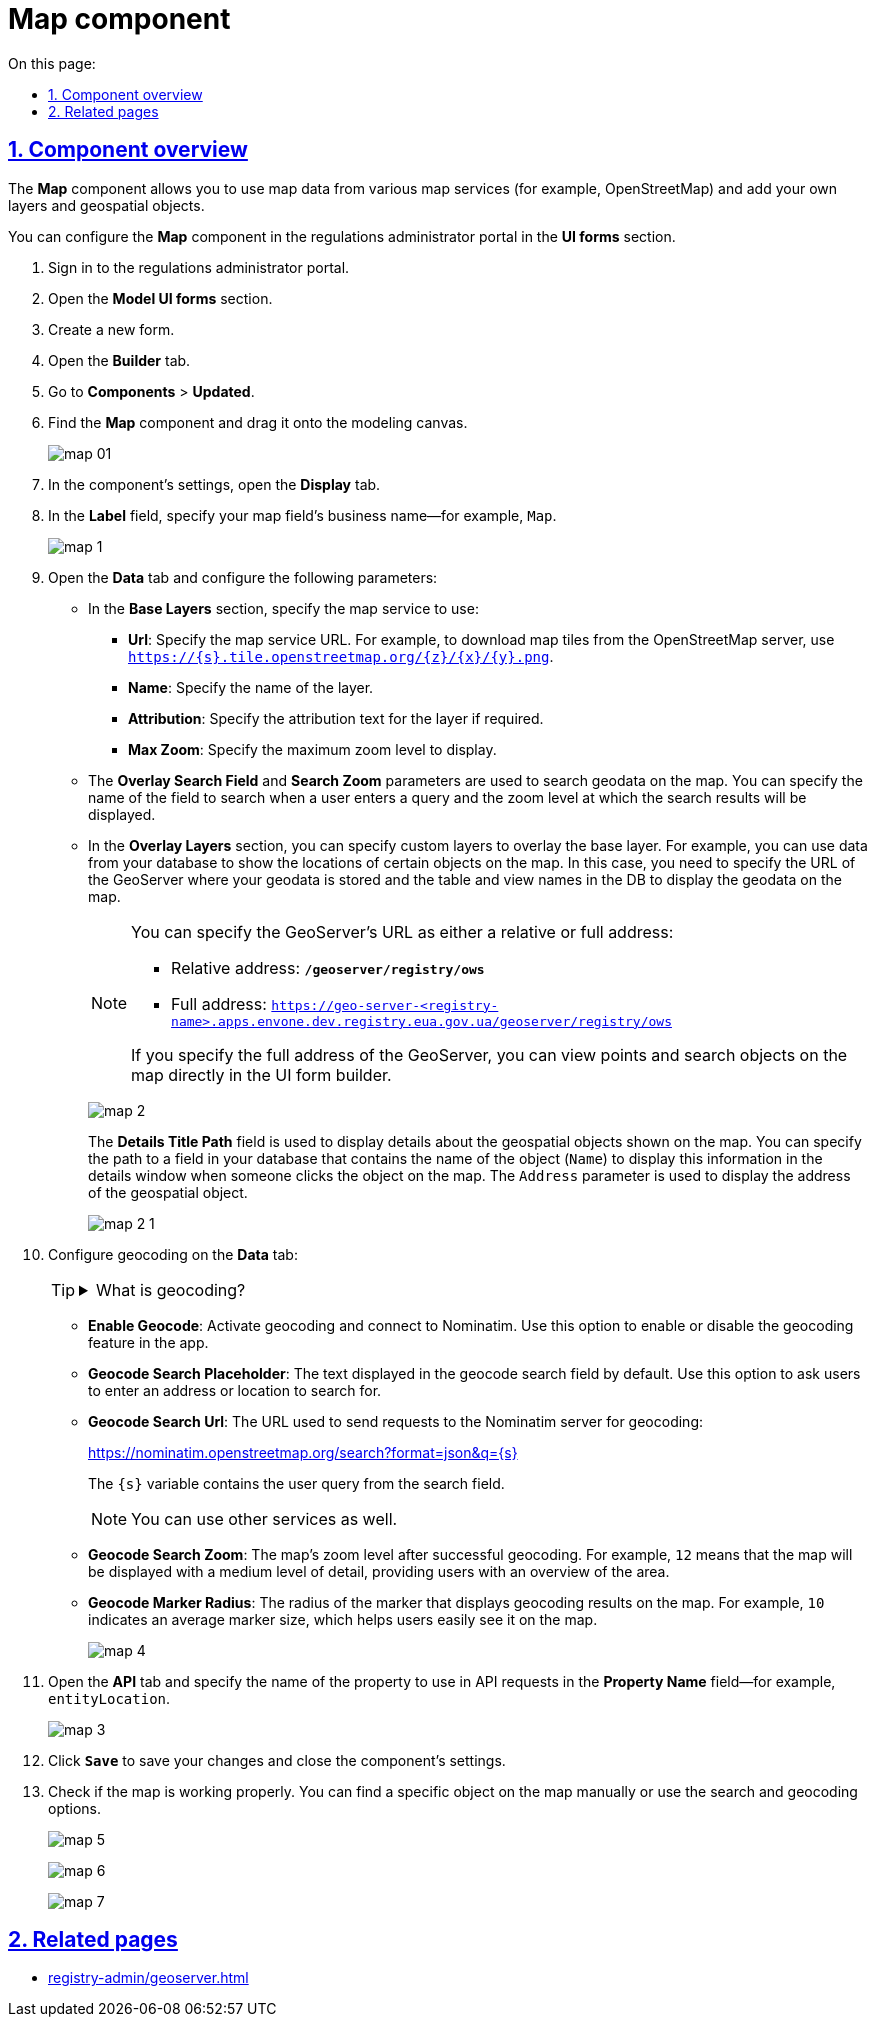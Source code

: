 :toc-title: On this page:
:toc: auto
:toclevels: 5
:experimental:
:sectnums:
:sectnumlevels: 5
:sectanchors:
:sectlinks:
:partnums:

//= Компонент Map
= Map component

//== Опис компонента
== Component overview

//Компонент *Map* (Мапа) дозволяє використовувати картографічні дані з різних картографічних сервісів, наприклад, OpenStreetMap та інших, а також додавати власні шари та дані геопросторових об'єктів.
The *Map* component allows you to use map data from various map services (for example, OpenStreetMap) and add your own layers and geospatial objects.

//Налаштувати компонент *Map* можна у [.underline]#Кабінеті адміністратора регламентів#, у розділі [.underline]#UI-форми#.
You can configure the *Map* component in the regulations administrator portal in the *UI forms* section.

//. Створіть нову форму.
. Sign in to the regulations administrator portal.
. Open the *Model UI forms* section.
. Create a new form.
//. Перейдіть на вкладку [.underline]#Конструктор#.
. Open the *Builder* tab.
//. Відкрийте [.underline]#Компоненти# > [.underline]#Оновлені#, оберіть компонент `*Map*` та перетягніть його до панелі моделювання.
. Go to *Components* > *Updated*.
. Find the *Map* component and drag it onto the modeling canvas.
+
image:bp-modeling/forms/components/map/map-01.png[]
+
//. У налаштуваннях компонента відкрийте вкладку *Display* та у полі `*Label*` вкажіть бізнес-назву поля для вашої мапи. Наприклад, `Map`.
. In the component's settings, open the *Display* tab.
. In the *Label* field, specify your map field's business name--for example, `Map`.
+
image:bp-modeling/forms/components/map/map-1.png[]
+
//. Перейдіть на вкладку *Data* та виконайте наступні налаштування:
. Open the *Data* tab and configure the following parameters:
+
//* У секції *`Base Layers`* вкажіть URL-адресу картографічного сервісу, наприклад, `OpenStreetMap`, та додаткову інформацію про цей сервіс. Зокрема, ви вказуєте назву шару (`Name`), максимальний масштаб (`Max Zoom`), на якому будуть відображені дані, а також URL-адресу для завантаження зображень плиток (`tiles`) із сервера OpenStreetMap (`https://{s}.tile.openstreetmap.org/{z}/{x}/{y}.png`).
* In the *Base Layers* section, specify the map service to use:
** *Url*: Specify the map service URL. For example, to download map tiles from the OpenStreetMap server, use `https://{s}.tile.openstreetmap.org/{z}/{x}/{y}.png`.
** *Name*: Specify the name of the layer.
** *Attribution*: Specify the attribution text for the layer if required.
** *Max Zoom*: Specify the maximum zoom level to display.
+
//* Параметри *`Overlay Search Field`* та `*Search Zoom*` використовуються для пошуку геоданих на карті. Ви можете вказати назву поля для пошуку введеного користувачем значення та масштаб, на якому будуть показані результати пошуку.
* The *Overlay Search Field* and *Search Zoom* parameters are used to search geodata on the map. You can specify the name of the field to search when a user enters a query and the zoom level at which the search results will be displayed.
+
//* У секції `*Overlay Layers*` ви можете вказати свої власні шари, які будуть накладатися на базовий шар OpenStreetMap. Наприклад, ви можете використовувати дані із власної бази даних, щоб показати місця розташування певних об'єктів на карті. У цьому випадку ви вказуєте URL-адресу GeoServer, де зберігаються ваші геодані, а також назви таблиці та представлення у БД для відображення геоданих на карті.
* In the *Overlay Layers* section, you can specify custom layers to overlay the base layer. For example, you can use data from your database to show the locations of certain objects on the map. In this case, you need to specify the URL of the GeoServer where your geodata is stored and the table and view names in the DB to display the geodata on the map.
+
[NOTE]
====
//URL-адресу геосервера можна вказати як відносну, так і повну:
You can specify the GeoServer's URL as either a relative or full address:

//* Відносна адреса -- *`/geoserver/registry/ows`*.
* Relative address: *`/geoserver/registry/ows`*

* Full address: `https://geo-server-<registry-name>.apps.envone.dev.registry.eua.gov.ua/geoserver/registry/ows`

//Якщо вказати повну адресу геосервера, то ви зможете переглядати точки та шукати об'єкти на мапі прямо у конструкторі UI-форм.
If you specify the full address of the GeoServer, you can view points and search objects on the map directly in the UI form builder.
====
+
image:bp-modeling/forms/components/map/map-2.png[]
+
//Поле `*Details Title Path*` використовується для відображення детальної інформації про геопросторові об'єкти, які ви показуєте на карті. Ви можете вказати шлях до поля у вашій базі даних, яке містить назву об'єкта (`Name`), щоб відобразити цю інформацію в детальному вікні при натисканні на об'єкт на карті. Параметр `Address` використовується для відображення адреси геопросторового об'єкта.
The *Details Title Path* field is used to display details about the geospatial objects shown on the map. You can specify the path to a field in your database that contains the name of the object (`Name`) to display this information in the details window when someone clicks the object on the map. The `Address` parameter is used to display the address of the geospatial object.
+
image:bp-modeling/forms/components/map/map-2-1.png[]
+
//. На вкладці *Data* налаштуйте геокодування:
. Configure geocoding on the *Data* tab:
+

[TIP]
====
[%collapsible]
.What is geocoding?
=====
//Геокодування -- це процес конвертації адреси або інших описів місць у географічні координати (широта та довгота). У нашому випадку, функціональність геокодування використовує сервіс Nominatim, який базується на даних OpenStreetMap.
Geocoding is the process of converting addresses or other descriptions of places into geographic coordinates (latitude and longitude). In our case, the geocoding functionality uses the Nominatim service, which is based on OpenStreetMap data.
=====
====
+
//* *`Enable Geocode`* -- активація геокодування та підключення Nominatim. Ця опція дозволяє увімкнути чи вимкнути функцію геокодування у додатку.
* *Enable Geocode*: Activate geocoding and connect to Nominatim. Use this option to enable or disable the geocoding feature in the app.
+
//* *`Geocode Search Placeholder`* -- це текст, який відображається у полі пошуку геокодування за замовчуванням. У цьому випадку користувачів просять ввести адресу або місце для пошуку, використовуючи плейсхолдер `Search`.
* *Geocode Search Placeholder*: The text displayed in the geocode search field by default. Use this option to ask users to enter an address or location to search for.
+
//* *`Geocode Search Url`* -- це URL-адреса, яка використовується для відправлення запитів на сервер Nominatim для геокодування: +
//https://nominatim.openstreetmap.org/search?format=json&q={s}
* *Geocode Search Url*: The URL used to send requests to the Nominatim server for geocoding:
+
https://nominatim.openstreetmap.org/search?format=json&q={s}
+
//Змінна `{s}` замінюється на текст, введений користувачем у полі пошуку.
The `{s}` variable contains the user query from the search field.
+
[NOTE]
====
//Ви можете використати будь-який інший сервіс.
You can use other services as well.
====
+
//* *`Geocode Search Zoom`* -- це значення масштабування карти після успішного геокодування. Значення `12`, наприклад, означає, що карта буде збільшена на середній рівень деталізації, забезпечуючи користувачам загальний огляд області.
* *Geocode Search Zoom*: The map's zoom level after successful geocoding. For example, `12` means that the map will be displayed with a medium level of detail, providing users with an overview of the area.
+
//* *`Geocode Marker Radius`* -- це радіус маркера на карті, який відображає результати геокодування. Значення `10`, наприклад, вказує на середній розмір маркера, що допомагає користувачам легко його розгледіти на карті.
* *Geocode Marker Radius*: The radius of the marker that displays geocoding results on the map. For example, `10` indicates an average marker size, which helps users easily see it on the map.
+
image:bp-modeling/forms/components/map/map-4.png[]
+
//. Перейдіть на вкладку *API* та у полі `Property Name` вкажіть назву властивості, яка буде використовуватися в API-запитах. Наприклад, `entityLocation`.
. Open the *API* tab and specify the name of the property to use in API requests in the *Property Name* field--for example, `entityLocation`.
+
image:bp-modeling/forms/components/map/map-3.png[]
+
//. Натисніть kbd:[Save], щоб зберегти зміни, та вийдіть із налаштувань компонента.
. Click *`Save`* to save your changes and close the component's settings.
//. Перевірте, чи працює мапа належним чином. Ви можете знайти певний об'єкт на карті вручну, а також скористатися опціями пошуку та геокодування.
. Check if the map is working properly. You can find a specific object on the map manually or use the search and geocoding options.
+
image:bp-modeling/forms/components/map/map-5.png[]
+
image:bp-modeling/forms/components/map/map-6.png[]
+
image:bp-modeling/forms/components/map/map-7.png[]

== Related pages

* xref:registry-admin/geoserver.adoc[]